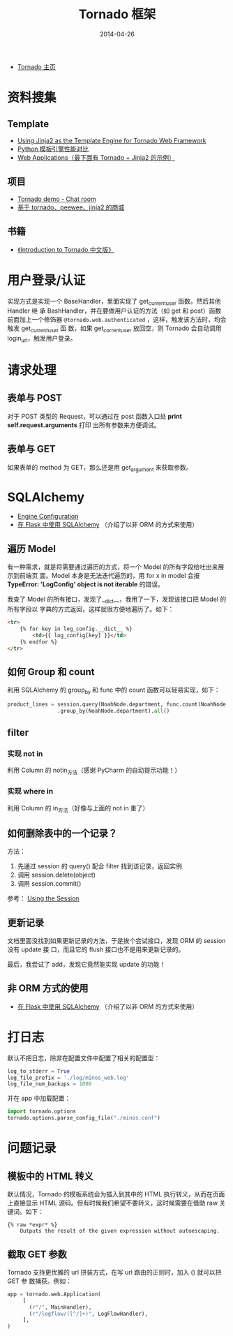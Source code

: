 #+TITLE: Tornado 框架
#+DATE: 2014-04-26


+ [[http://www.tornadoweb.org/][Tornado 主页]]

* 资料搜集
** Template
+ [[http://bibhas.in/blog/using-jinja2-as-the-template-engine-for-tornado-web-framework/][Using Jinja2 as the Template Engine for Tornado Web Framework]]
+ [[http://community.itbbs.cn/thread/20131/][Python 模板引擎性能对比]]
+ [[http://docs.python-guide.org/en/latest/scenarios/web/][Web Applications（最下面有 Tornado + Jinja2 的示例）]]

** 项目
+ [[https://github.com/facebook/tornado/tree/master/demos/chat][Tornado demo - Chat room]]
+ [[https://github.com/myoula/cakeshop][基于 tornado、peewee、jinja2 的商城]]

** 书籍
+ [[http://demo.pythoner.com/itt2zh/index.html][《Introduction to Tornado 中文版》]]
  
* 用户登录/认证
实现方式是实现一个 BaseHandler，里面实现了 get_current_user 函数。然后其他 Handler 继
承 BashHandler，并在要做用户认证的方法（如 get 和 post）函数前面加上一个修饰器
~@tornado.web.authenticated~  ，这样，触发该方法时，均会触发 get_current_user 函
数，如果 get_corrent_user 放回空，则 Tornado 会自动调用 login_url，触发用户登录。

* 请求处理
** 表单与 POST
对于 POST 类型的 Request，可以通过在 post 函数入口处 *print self.request.arguments* 打印
出所有参数来方便调试。

** 表单与 GET
如果表单的 method 为 GET，那么还是用 get_argument 来获取参数。
* SQLAlchemy
+ [[http://docs.sqlalchemy.org/en/rel_0_9/core/engines.html][Engine Configuration]]
+ [[http://docs.jinkan.org/docs/flask/patterns/sqlalchemy.html][在 Flask 中使用 SQLAlchemy]] （介绍了以非 ORM 的方式来使用）

** 遍历 Model
有一种需求，就是将需要通过遍历的方式，将一个 Model 的所有字段给吐出来展示到前端页
面。Model 本身是无法迭代遍历的，用 for x in model 会报 *TypeError: 'LogConfig'
object is not iterable* 的错误。

我查了 Model 的所有接口，发现了__dict__，我用了一下，发现该接口把 Model 的所有字段以
字典的方式返回，这样就很方便地遍历了。如下：
#+BEGIN_SRC html
<tr>
    {% for key in log_config.__dict__ %}
        <td>{{ log_config[key] }}</td>
    {% endfor %}
</tr>
#+END_SRC

** 如何 Group 和 count
利用 SQLAlchemy 的 group_by 和 func 中的 count 函数可以轻易实现，如下：
#+BEGIN_SRC python
product_lines = session.query(NoahNode.department, func.count(NoahNode.department)) \
                .group_by(NoahNode.department).all()
#+END_SRC

** filter
*** 实现 not in
利用 Column 的 notin_方法（感谢 PyCharm 的自动提示功能！）
*** 实现 where in
利用 Column 的 in_方法（好像与上面的 not in 重了）

** 如何删除表中的一个记录？
方法：
1. 先通过 session 的 query() 配合 filter 找到该记录，返回实例
2. 调用 session.delete(object)
3. 调用 session.commit()

参考： [[http://docs.sqlalchemy.org/en/rel_0_9/orm/session.html#delete][Using the Session]]

** 更新记录
文档里面没找到如果更新记录的方法，于是挨个尝试接口，发现 ORM 的 session 没有 update 接
口，而且它的 flush 接口也不是用来更新记录的。

最后，我尝试了 add，发现它竟然能实现 update 的功能！


** 非 ORM 方式的使用
+ [[http://docs.jinkan.org/docs/flask/patterns/sqlalchemy.html][在 Flask 中使用 SQLAlchemy]] （介绍了以非 ORM 的方式来使用）

* 打日志
默认不把日志，除非在配置文件中配置了相关的配置型：
#+BEGIN_SRC python
log_to_stderr = True
log_file_prefix = './log/minos_web.log'
log_file_num_backups = 1000
#+END_SRC

并在 app 中加载配置：
#+BEGIN_SRC python
import tornado.options
tornado.options.parse_config_file("./minos.conf")
#+END_SRC
* 问题记录
** 模板中的 HTML 转义
默认情况，Tornado 的模板系统会为插入到其中的 HTML 执行转义，从而在页面上直接显示
HTML 源码。但有时候我们希望不要转义，这时候需要在借助 raw 关键词。如下：
#+BEGIN_EXAMPLE
{% raw *expr* %}
    Outputs the result of the given expression without autoescaping.
#+END_EXAMPLE

** 截取 GET 参数
Tornado 支持更优雅的 url 拼装方式，在写 url 路由的正则时，加入 () 就可以把 GET 参
数捕获。例如：
#+BEGIN_SRC python
app = tornado.web.Application(
     [
       (r"/", MainHandler),
       (r"/logflow/([^/]+)", LogFlowHandler),
     ],
)
#+END_SRC


